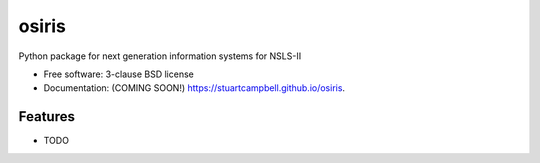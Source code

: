 ======
osiris
======

.. image:: https://img.shields.io/travis/stuartcampbell/osiris.svg
        :target: https://travis-ci.org/stuartcampbell/osiris

.. image:: https://img.shields.io/pypi/v/osiris.svg
        :target: https://pypi.python.org/pypi/osiris


Python package for next generation information systems for NSLS-II

* Free software: 3-clause BSD license
* Documentation: (COMING SOON!) https://stuartcampbell.github.io/osiris.

Features
--------

* TODO
